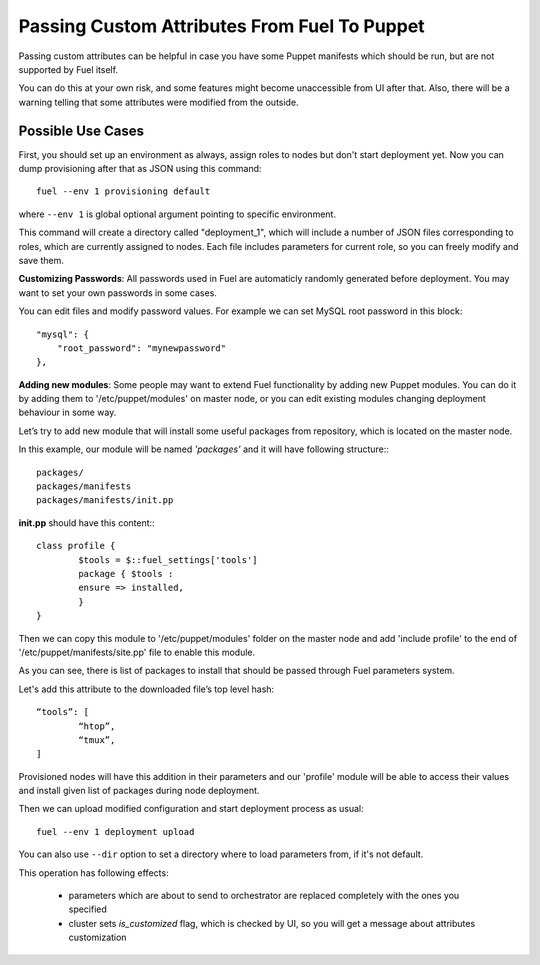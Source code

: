 .. raw:: pdf

   PageBreak

.. index:: Passing Custom Attributes From Fuel To Puppet

Passing Custom Attributes From Fuel To Puppet
=============================================

.. contents :local:

Passing custom attributes can be helpful in case you have some Puppet manifests 
which should be run, but are not supported by Fuel itself.

You can do this at your own risk, and some features might 
become unaccessible from UI after that. Also, there will be a warning 
telling that some attributes were modified from the outside.

Possible Use Cases
------------------

First, you should set up an environment as always, assign roles to nodes but don't 
start deployment yet. Now you can dump provisioning after that as JSON using this 
command::

   fuel --env 1 provisioning default

where ``--env 1`` is global optional argument pointing to specific environment.

This command will create a directory called "deployment_1", which will include a 
number of JSON files corresponding to roles, which are currently assigned to nodes. 
Each file includes parameters for current role, so you can freely modify and save 
them.

**Customizing Passwords**: All passwords used in Fuel are automaticly randomly 
generated before deployment. You may want to set your own passwords in some cases. 

You can edit files and modify password values. For 
example we can set MySQL root password in this block::

    "mysql": {
        "root_password": "mynewpassword"
    },

**Adding new modules**: Some people may want to extend Fuel functionality by adding 
new Puppet modules. You can do it by adding them to '/etc/puppet/modules' on master 
node, or you can edit existing modules changing deployment behaviour in some 
way. 

Let’s try to add new module that will install some useful packages from repository, 
which is located on the master node.

In this example, our module will be named *'packages'* and it will have following 
structure:::

	packages/
	packages/manifests
	packages/manifests/init.pp

**init.pp** should have this content:::

	class profile {
		$tools = $::fuel_settings['tools']
		package { $tools :
	    	ensure => installed,
	   	}
	}

Then we can copy this module to '/etc/puppet/modules' folder on the master node and add 
'include profile' to the end of '/etc/puppet/manifests/site.pp' file to enable this 
module.

As you can see, there is list of packages to install that should be passed through Fuel 
parameters system.

Let's add this attribute to the downloaded file’s top level hash::

	“tools”: [
  		“htop”,
  		“tmux”,
	]

Provisioned nodes will have this addition in their parameters and our 'profile' 
module will be able to access their values and install given list of packages during 
node deployment.

Then we can upload modified configuration and start deployment process as usual::

   fuel --env 1 deployment upload

You can also use ``--dir`` option to set a directory where to load parameters from, 
if it's not default.

This operation has following effects:
	
	* parameters which are about to send to orchestrator are replaced completely with 
	  the ones you specified
	* cluster sets *is_customized* flag, which is checked by UI, so you will get a 
	  message about attributes customization
